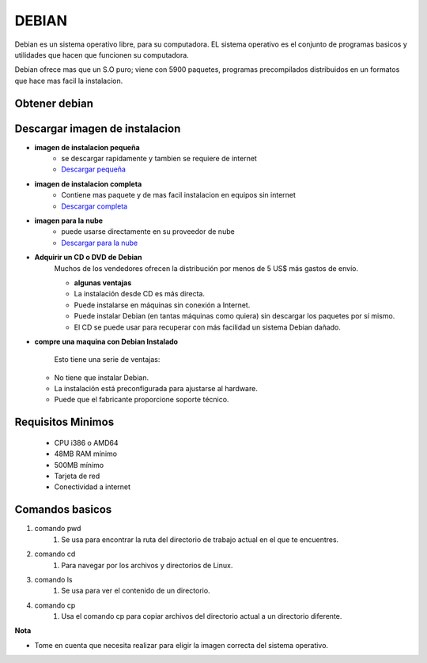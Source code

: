 DEBIAN
======

Debian es un sistema operativo libre, para su computadora. EL sistema operativo es el conjunto de programas basicos y utilidades que hacen que funcionen su computadora.

Debian ofrece mas que un S.O puro; viene con 5900 paquetes, programas precompilados distribuidos en un formatos que hace mas facil la instalacion. 


.. image:: /imagenes/debian.jpg
    

Obtener debian
--------------

Descargar imagen de instalacion
-------------------------------

* **imagen de instalacion pequeña**
   * se descargar rapidamente y tambien se requiere de internet
   * `Descargar pequeña <https://www.debian.org/distrib/netinst>`_

* **imagen de instalacion completa**
   * Contiene mas paquete y de mas facil instalacion en equipos sin internet
   * `Descargar completa <https://www.debian.org/CD/>`_

*  **imagen para la nube**
     * puede usarse directamente en su proveedor de nube
     * `Descargar para la nube <https://cloud.debian.org/images/cloud/>`_

* **Adquirir un CD o DVD de Debian**
   Muchos de los vendedores ofrecen la distribución por menos de 5 US$ más gastos de envío.
   
   * **algunas ventajas**
   * La instalación desde CD es más directa.
   * Puede instalarse en máquinas sin conexión a Internet.
   * Puede instalar Debian (en tantas máquinas como quiera) sin descargar los paquetes por sí mismo.
   * El CD se puede usar para recuperar con más facilidad un sistema Debian dañado.


* **compre una maquina con Debian Instalado**

   Esto tiene una serie de ventajas:

  * No tiene que instalar Debian.
  * La instalación está preconfigurada para ajustarse al hardware.
  * Puede que el fabricante proporcione soporte técnico.

Requisitos Minimos
------------------
 * CPU i386 o AMD64
 * 48MB RAM mínimo
 * 500MB mínimo
 * Tarjeta de red
 * Conectividad a internet

Comandos basicos
----------------
#. comando pwd
    #. Se usa para encontrar la ruta del directorio de trabajo actual en el que te encuentres.

#. comando cd
    #. Para navegar por los archivos y directorios de Linux.
    
#. comando ls
    #. Se usa para ver el contenido de un directorio. 

#. comando cp
    #. Usa el comando cp para copiar archivos del directorio actual a un directorio diferente.

**Nota** 
  
* Tome en cuenta que necesita realizar para eligir la imagen correcta del sistema operativo.
